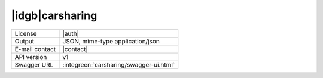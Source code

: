 
|idgb|\ carsharing
------------------
   
==============  ========================================================
License         |auth| 
Output          JSON, mime-type application/json
E-mail contact  |contact|
API version     v1
Swagger URL     :integreen:`carsharing/swagger-ui.html`
==============  ========================================================
